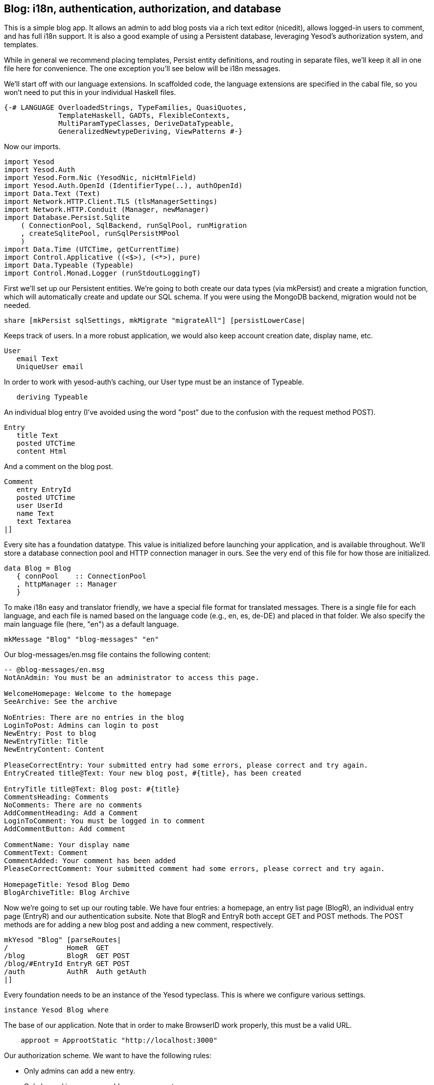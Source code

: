 == Blog: i18n, authentication, authorization, and database

This is a simple blog app. It allows an admin to add blog posts via a rich text
editor (nicedit), allows logged-in users to comment, and has full i18n support.
It is also a good example of using a Persistent database, leveraging Yesod's
authorization system, and templates.

While in general we recommend placing templates, Persist entity definitions,
and routing in separate files, we'll keep it all in one file here for
convenience. The one exception you'll see below will be i18n messages.

We'll start off with our language extensions. In scaffolded code, the language
extensions are specified in the cabal file, so you won't need to put this in
your individual Haskell files.

[source, haskell]
----
{-# LANGUAGE OverloadedStrings, TypeFamilies, QuasiQuotes,
             TemplateHaskell, GADTs, FlexibleContexts,
             MultiParamTypeClasses, DeriveDataTypeable,
             GeneralizedNewtypeDeriving, ViewPatterns #-}
----

Now our imports.

[source, haskell]
----
import Yesod
import Yesod.Auth
import Yesod.Form.Nic (YesodNic, nicHtmlField)
import Yesod.Auth.OpenId (IdentifierType(..), authOpenId)
import Data.Text (Text)
import Network.HTTP.Client.TLS (tlsManagerSettings)
import Network.HTTP.Conduit (Manager, newManager)
import Database.Persist.Sqlite
    ( ConnectionPool, SqlBackend, runSqlPool, runMigration
    , createSqlitePool, runSqlPersistMPool
    )
import Data.Time (UTCTime, getCurrentTime)
import Control.Applicative ((<$>), (<*>), pure)
import Data.Typeable (Typeable)
import Control.Monad.Logger (runStdoutLoggingT)
----

First we'll set up our Persistent entities. We're going to both create our data
types (via mkPersist) and create a migration function, which will automatically
create and update our SQL schema. If you were using the MongoDB backend,
migration would not be needed.

[source, haskell]
----
share [mkPersist sqlSettings, mkMigrate "migrateAll"] [persistLowerCase|
----

Keeps track of users. In a more robust application, we would also keep account
creation date, display name, etc.

[source, haskell]
----
User
   email Text
   UniqueUser email
----

In order to work with yesod-auth's caching, our +User+ type must be an instance
of +Typeable+.

[source, haskell]
----
   deriving Typeable
----

An individual blog entry (I've avoided using the word "post" due to the
confusion with the request method POST).

[source, haskell]
----
Entry
   title Text
   posted UTCTime
   content Html
----

And a comment on the blog post.

[source, haskell]
----
Comment
   entry EntryId
   posted UTCTime
   user UserId
   name Text
   text Textarea
|]
----

Every site has a foundation datatype. This value is initialized before
launching your application, and is available throughout. We'll store a database
connection pool and HTTP connection manager in ours. See the very end of this
file for how those are initialized.

[source, haskell]
----
data Blog = Blog
   { connPool    :: ConnectionPool
   , httpManager :: Manager
   }
----

To make i18n easy and translator friendly, we have a special file format for
translated messages. There is a single file for each language, and each file is
named based on the language code (e.g., en, es, de-DE) and placed in that
folder. We also specify the main language file (here, "en") as a default
language.

[source, haskell]
----
mkMessage "Blog" "blog-messages" "en"
----

Our +blog-messages/en.msg+ file contains the following content:

[source, messages]
----
-- @blog-messages/en.msg
NotAnAdmin: You must be an administrator to access this page.

WelcomeHomepage: Welcome to the homepage
SeeArchive: See the archive

NoEntries: There are no entries in the blog
LoginToPost: Admins can login to post
NewEntry: Post to blog
NewEntryTitle: Title
NewEntryContent: Content

PleaseCorrectEntry: Your submitted entry had some errors, please correct and try again.
EntryCreated title@Text: Your new blog post, #{title}, has been created

EntryTitle title@Text: Blog post: #{title}
CommentsHeading: Comments
NoComments: There are no comments
AddCommentHeading: Add a Comment
LoginToComment: You must be logged in to comment
AddCommentButton: Add comment

CommentName: Your display name
CommentText: Comment
CommentAdded: Your comment has been added
PleaseCorrectComment: Your submitted comment had some errors, please correct and try again.

HomepageTitle: Yesod Blog Demo
BlogArchiveTitle: Blog Archive
----

Now we're going to set up our routing table. We have four entries: a homepage,
an entry list page (+BlogR+), an individual entry page (+EntryR+) and our
authentication subsite. Note that +BlogR+ and +EntryR+ both accept GET and POST
methods. The POST methods are for adding a new blog post and adding a new
comment, respectively.

[source, haskell]
----
mkYesod "Blog" [parseRoutes|
/              HomeR  GET
/blog          BlogR  GET POST
/blog/#EntryId EntryR GET POST
/auth          AuthR  Auth getAuth
|]
----

Every foundation needs to be an instance of the Yesod typeclass. This is where
we configure various settings.

[source, haskell]
----
instance Yesod Blog where
----

The base of our application. Note that in order to make BrowserID work
properly, this must be a valid URL.

[source, haskell]
----
    approot = ApprootStatic "http://localhost:3000"
----

Our authorization scheme. We want to have the following rules:

* Only admins can add a new entry.
* Only logged in users can add a new comment.
* All other pages can be accessed by anyone.

We set up our routes in a RESTful way, where the actions that could make
changes are always using a +POST+ method. As a result, we can simply check for
whether or not a request is a write request, given by the +True+ in the second
field.

First, we'll authorize requests to add a new entry.

[source, haskell]
----
    isAuthorized BlogR True = do
        mauth <- maybeAuth
        case mauth of
            Nothing -> return AuthenticationRequired
            Just (Entity _ user)
                | isAdmin user -> return Authorized
                | otherwise    -> unauthorizedI MsgNotAnAdmin
----

Now we'll authorize requests to add a new comment.

[source, haskell]
----
    isAuthorized (EntryR _) True = do
        mauth <- maybeAuth
        case mauth of
            Nothing -> return AuthenticationRequired
            Just _  -> return Authorized
----

And for all other requests, the result is always authorized.

[source, haskell]
----
    isAuthorized _ _ = return Authorized
----

Where a user should be redirected to if they get an AuthenticationRequired.

[source, haskell]
----
    authRoute _ = Just (AuthR LoginR)
----

This is where we define our site look-and-feel. The function is given the
content for the individual page, and wraps it up with a standard template.

[source, haskell]
----
    defaultLayout inside = do
----

Yesod encourages the get-following-post pattern, where after a POST, the user
is redirected to another page. In order to allow the POST page to give the user
some kind of feedback, we have the +getMessage+ and +setMessage+ functions. It's a
good idea to always check for pending messages in your defaultLayout function.

[source, haskell]
----
        mmsg <- getMessage
----

We use widgets to compose together HTML, CSS and Javascript. At the end of the
day, we need to unwrap all of that into simple HTML. That's what the
+widgetToPageContent+ function is for. We're going to give it a widget consisting
of the content we received from the individual page (inside), plus a standard
CSS for all pages. We'll use the Lucius template language to create the latter.

[source, haskell]
----
        pc <- widgetToPageContent $ do
            toWidget [lucius|
body {
    width: 760px;
    margin: 1em auto;
    font-family: sans-serif;
}
textarea {
    width: 400px;
    height: 200px;
}
#message {
  color: #900;
}
|]
            inside
----

And finally we'll use a new Hamlet template to wrap up the individual
components (title, head data and body data) into the final output.

[source, haskell]
----
        withUrlRenderer [hamlet|
$doctype 5
<html>
    <head>
        <title>#{pageTitle pc}
        ^{pageHead pc}
    <body>
        $maybe msg <- mmsg
            <div #message>#{msg}
        ^{pageBody pc}
|]
----

This is a simple function to check if a user is the admin. In a real
application, we would likely store the admin bit in the database itself, or
check with some external system. For now, I've just hard-coded my own email
address.

[source, haskell]
----
isAdmin :: User -> Bool
isAdmin user = userEmail user == "michael@snoyman.com"
----

In order to access the database, we need to create a YesodPersist instance,
which says which backend we're using and how to run an action.

[source, haskell]
----
instance YesodPersist Blog where
   type YesodPersistBackend Blog = SqlBackend
   runDB f = do 
       master <- getYesod
       let pool = connPool master
       runSqlPool f pool
----

This is a convenience synonym. It is defined automatically for you in the
scaffolding.

[source, haskell]
----
type Form x = Html -> MForm Handler (FormResult x, Widget)
----

In order to use yesod-form and yesod-auth, we need an instance of RenderMessage
for FormMessage. This allows us to control the i18n of individual form
messages.

[source, haskell]
----
instance RenderMessage Blog FormMessage where
    renderMessage _ _ = defaultFormMessage
----

In order to use the built-in nic HTML editor, we need this instance. We just
take the default values, which use a CDN-hosted version of Nic.

[source, haskell]
----
instance YesodNic Blog
----

In order to use yesod-auth, we need a YesodAuth instance.

[source, haskell]
----
instance YesodAuth Blog where
    type AuthId Blog = UserId
    loginDest _ = HomeR
    logoutDest _ = HomeR
----

We'll use external OpenId providers to authenticate our users and request
email addresses to use as user id. This makes it easy to switch to other
systems in the future, locally authenticated email addresses (also included
with yesod-auth).

[source, haskell]
----
    authPlugins _ = [authOpenId Claimed
                        [ ("openid.ns.ax", "http://openid.net/srv/ax/1.0")
                        , ("openid.ax.mode", "fetch_request") 
                        , ("openid.ax.type.email",
                           "http://axschema.org/contact/email")
                        , ("openid.ax.required", "email")
                        ]
                    ]
----

This function takes someone's login credentials (including his/her email address)
and gives back a UserId.

[source, haskell]
----
    getAuthId creds =
      -- Key name for email value may vary between providers
      let emailKey = "openid.ax.value.email" in
      case lookup emailKey (credsExtra creds) of
          Just email -> do
              res <- liftHandler $ runDB $ insertBy (User email)
              return $ Just $ either entityKey id res
          Nothing -> return Nothing  
----

We also need to provide a +YesodAuthPersist+ instance to work with Persistent.

[source, haskell]
----
instance YesodAuthPersist Blog
----

Homepage handler. The one important detail here is our usage of +setTitleI+,
which allows us to use i18n messages for the title. We also use this message
with a +_{Msg...}+ interpolation in Hamlet.

[source, haskell]
----
getHomeR :: Handler Html
getHomeR = defaultLayout $ do
    setTitleI MsgHomepageTitle
    [whamlet|
<p>_{MsgWelcomeHomepage}
<p>
   <a href=@{BlogR}>_{MsgSeeArchive}
|]
----

Define a form for adding new entries. We want the user to provide the title and
content, and then fill in the post date automatically via +getCurrentTime+.

Note that slightly strange +lift (liftIO getCurrentTime)+ manner of running an
+IO+ action. The reason is that applicative forms are not monads, and therefore
cannot be instances of +MonadIO+. Instead, we use +lift+ to run the action in
the underlying +Handler+ monad, and +liftIO+ to convert the +IO+ action into a
+Handler+ action.

[source, haskell]
----
entryForm :: Form Entry
entryForm = renderDivs $ Entry
    <$> areq textField (fieldSettingsLabel MsgNewEntryTitle) Nothing
    <*> lift (liftIO getCurrentTime)
    <*> areq nicHtmlField (fieldSettingsLabel MsgNewEntryContent) Nothing
----

Get the list of all blog entries, and present an admin with a form to create a
new entry.

[source, haskell]
----
getBlogR :: Handler Html
getBlogR = do
    muser <- maybeAuth
    entries <- runDB $ selectList [] [Desc EntryPosted]
    (entryWidget, enctype) <- generateFormPost entryForm
    defaultLayout $ do
        setTitleI MsgBlogArchiveTitle
        [whamlet|
$if null entries
    <p>_{MsgNoEntries}
$else
    <ul>
        $forall Entity entryId entry <- entries
            <li>
                <a href=@{EntryR entryId}>#{entryTitle entry}
----

We have three possibilities: the user is logged in as an admin, the user is
logged in and is not an admin, and the user is not logged in. In the first
case, we should display the entry form. In the second, we'll do nothing. In the
third, we'll provide a login link.

[source, haskell]
----
$maybe Entity _ user <- muser
    $if isAdmin user
        <form method=post enctype=#{enctype}>
            ^{entryWidget}
            <div>
                <input type=submit value=_{MsgNewEntry}>
$nothing
    <p>
        <a href=@{AuthR LoginR}>_{MsgLoginToPost}
|]
----

Process an incoming entry addition. We don't do any permissions checking, since
+isAuthorized+ handles it for us. If the form submission was valid, we add the
entry to the database and redirect to the new entry. Otherwise, we ask the user
to try again.

[source, haskell]
----
postBlogR :: Handler Html
postBlogR = do
    ((res, entryWidget), enctype) <- runFormPost entryForm
    case res of
        FormSuccess entry -> do
            entryId <- runDB $ insert entry
            setMessageI $ MsgEntryCreated $ entryTitle entry
            redirect $ EntryR entryId
        _ -> defaultLayout $ do
            setTitleI MsgPleaseCorrectEntry
            [whamlet|
<form method=post enctype=#{enctype}>
    ^{entryWidget}
    <div>
        <input type=submit value=_{MsgNewEntry}>
|]
----

A form for comments, very similar to our +entryForm+ above. It takes the
+EntryId+ of the entry the comment is attached to. By using pure, we embed
this value in the resulting Comment output, without having it appear in the
generated HTML.

[source, haskell]
----
commentForm :: EntryId -> Form Comment
commentForm entryId = renderDivs $ Comment
    <$> pure entryId
    <*> lift (liftIO getCurrentTime)
    <*> lift requireAuthId
    <*> areq textField (fieldSettingsLabel MsgCommentName) Nothing
    <*> areq textareaField (fieldSettingsLabel MsgCommentText) Nothing
----

Show an individual entry, comments, and an add comment form if the user is
logged in.

[source, haskell]
----
getEntryR :: EntryId -> Handler Html
getEntryR entryId = do
    (entry, comments) <- runDB $ do
        entry <- get404 entryId
        comments <- selectList [CommentEntry ==. entryId] [Asc CommentPosted]
        return (entry, map entityVal comments)
    muser <- maybeAuth
    (commentWidget, enctype) <-
        generateFormPost (commentForm entryId)
    defaultLayout $ do
        setTitleI $ MsgEntryTitle $ entryTitle entry
        [whamlet|
<h1>#{entryTitle entry}
<article>#{entryContent entry}
    <section .comments>
        <h1>_{MsgCommentsHeading}
        $if null comments
            <p>_{MsgNoComments}
        $else
            $forall Comment _entry posted _user name text <- comments
                <div .comment>
                    <span .by>#{name}
                    <span .at>#{show posted}
                    <div .content>#{text}
        <section>
            <h1>_{MsgAddCommentHeading}
            $maybe _ <- muser
                <form method=post enctype=#{enctype}>
                    ^{commentWidget}
                    <div>
                        <input type=submit value=_{MsgAddCommentButton}>
            $nothing
                <p>
                    <a href=@{AuthR LoginR}>_{MsgLoginToComment}
|]
----

Receive an incoming comment submission.

[source, haskell]
----
postEntryR :: EntryId -> Handler Html
postEntryR entryId = do
    ((res, commentWidget), enctype) <-
        runFormPost (commentForm entryId)
    case res of
        FormSuccess comment -> do
            _ <- runDB $ insert comment
            setMessageI MsgCommentAdded
            redirect $ EntryR entryId
        _ -> defaultLayout $ do
            setTitleI MsgPleaseCorrectComment
            [whamlet|
<form method=post enctype=#{enctype}>
    ^{commentWidget}
    <div>
        <input type=submit value=_{MsgAddCommentButton}>
|]
----

Finally our main function.

[source, haskell]
----
main :: IO ()
main = do
    pool <- runStdoutLoggingT $ createSqlitePool "blog.db3" 10 -- create a new pool
    -- perform any necessary migration
    runSqlPersistMPool (runMigration migrateAll) pool
    manager <- newManager tlsManagerSettings -- create a new HTTP manager
    warp 3000 $ Blog pool manager -- start our server
----
